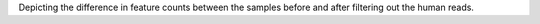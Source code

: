 Depicting the difference in feature counts between the samples before and after filtering out the human reads.